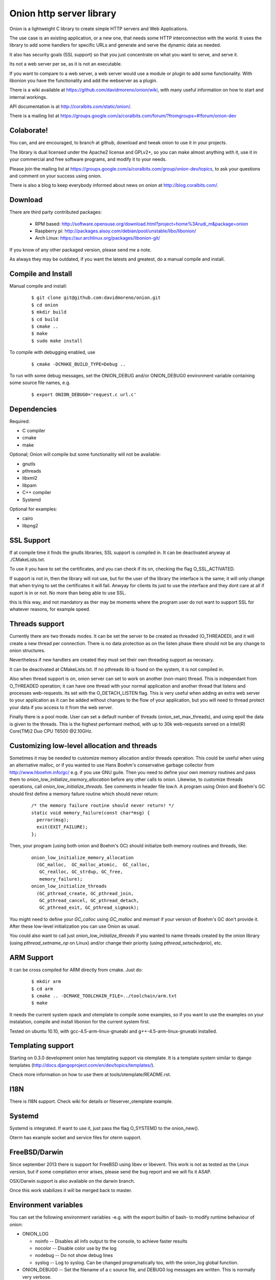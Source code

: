 Onion http server library
=========================

.. image:: https://travis-ci.org/davidmoreno/onion.svg?branch=master#svg   
   :target: https://travis-ci.org/davidmoreno/onion

.. image:: https://scan.coverity.com/projects/1815/badge.svg#svg   
   :target: https://scan.coverity.com/projects/1815


Onion is a lightweight C library to create simple HTTP servers and Web Applications. 

The use case is an existing application, or a new one, that needs some HTTP interconnection 
with the world. It uses the library to add some handlers for specific URLs and generate and 
serve the dynamic data as needed.

It also has security goals (SSL support) so that you just concentrate on what you want
to serve, and serve it.

Its not a web server per se, as it is not an executable.

If you want to compare to a web server, a web server would use a module or plugin to add 
some functionality. With libonion you have the functionality and add the webserver as a plugin.

There is a wiki available at https://github.com/davidmoreno/onion/wiki, with many useful 
information on how to start and internal workings.

API documentation is at http://coralbits.com/static/onion/.

There is a mailing list at https://groups.google.com/a/coralbits.com/forum/?fromgroups=#!forum/onion-dev

Colaborate!
-----------

You can, and are encouraged, to branch at github, download and tweak onion to use it in your 
projects.

The library is dual licensed under the Apache2 license and GPLv2+, so you can make almost anything
with it, use it in your commercial and free software programs, and modify it to your needs.

Please join the mailing list at https://groups.google.com/a/coralbits.com/group/onion-dev/topics,
to ask your questions and comment on your success using onion.

There is also a blog to keep everybody informed about news on onion at http://blog.coralbits.com/.

Download
--------

There are third party contributed packages:

 * RPM based: http://software.opensuse.org/download.html?project=home%3Arudi_m&package=onion
 * Raspberry pi: http://packages.aisoy.com/debian/pool/unstable/libo/libonion/
 * Arch Linux: https://aur.archlinux.org/packages/libonion-git/

If you know of any other packaged version, please send me a note.
 
As always they may be outdated, if you want the latests and greatest, do a manual compile and install.

Compile and Install
-------------------

Manual compile and install:

    ::

     $ git clone git@github.com:davidmoreno/onion.git
     $ cd onion
     $ mkdir build
     $ cd build
     $ cmake ..
     $ make
     $ sudo make install

To compile with debugging enabled, use

    ::

     $ cmake -DCMAKE_BUILD_TYPE=Debug ..

To run with some debug messages, set the ONION_DEBUG and/or
ONION_DEBUG0 environment variable containing some source file names,
e.g.

    ::

     $ export ONION_DEBUG0='request.c url.c'


Dependencies
------------

Required:

* C compiler
* cmake
* make
 
Optional; Onion will compile but some functionality will not be available:

* gnutls
* pthreads
* libxml2
* libpam
* C++ compiler
* Systemd

Optional for examples:

* cairo
* libpng2

SSL Support
-----------

If at compile time it finds the gnutls libraries, SSL support is compiled in. It can be 
deactivated anyway at ./CMakeLists.txt. 

To use it you have to set the certificates, and you can check if its on, checking the flag
O_SSL_ACTIVATED.

If support is not in, then the library will not use, but for the user of the library the
interface is the same; it will only change that when trying to set the certificates it 
will fail. Anwyay for clients its just to use the interface and they dont care at all
if suport is in or not. No more than being able to use SSL.

this is this way, and not mandatory as ther may be moments where the program user do not
want to support SSL for whatever reasons, for example speed.


Threads support
---------------

Currently there are two threads modes. It can be set the server to be created as 
threaded (O_THREADED), and it will create a new thread per connection. There is no
data protection as on the listen phase there should not be any change to onion structures.

Nevertheless if new handlers are created they must set their own threading support
as necesary.

It can be deactivated at CMakeLists.txt. If no pthreads lib is found on the system, it
is not compiled in.

Also when thread support is on, onion server can set to work on another (non-main) thread. 
This is independant from O_THREADED operation; it can have one thread with your normal 
application and another thread that listens and processes web-requests. Its set with the 
O_DETACH_LISTEN flag. This is very useful when adding an extra web server to your application
as it can be added without changes to the flow of your application, but you will need to
thread protect your data if you access to it from the web server.

Finally there is a pool mode. User can set a default number of threads (onion_set_max_threads), 
and using epoll the data is given to the threads. This is the highest performant method, with
up to 30k web-requests served on a Intel(R) Core(TM)2 Duo CPU T6500  @2.10GHz.


Customizing low-level allocation and threads
--------------------------------------------

Sometimes it may be needed to customize memory allocation and/or
threads operation.  This could be useful when using an alternative
malloc, or if you wanted to use Hans Boehm's conservative garbage
collector from http://www.hboehm.info/gc/ e.g. if you use GNU
guile. Then you need to define your own memory routines and pass them
to `onion_low_initialize_memory_allocation` before any other calls to
onion. Likewise, to customize threads operations, call
`onion_low_initialize_threads`.  See comments in header file `low.h`. A
program using Onion and Boehm's GC should first define a memory
failure routine which should never return:

   ::

    /* the memory failure routine should never return! */
    static void memory_failure(const char*msg) {
      perror(msg);
      exit(EXIT_FAILURE);
    };


Then, your program (using both onion and Boehm's GC) should initialize
both memory routines and threads, like:

   ::

    onion_low_initialize_memory_allocation
      (GC_malloc,  GC_malloc_atomic,  GC_calloc,
       GC_realloc, GC_strdup, GC_free,
       memory_failure);
    onion_low_initialize_threads
      (GC_pthread_create, GC_pthread_join,
       GC_pthread_cancel, GC_pthread_detach,
       GC_pthread_exit, GC_pthread_sigmask);


You might need to define your `GC_calloc` using `GC_malloc` and
`memset` if your version of Boehm's GC don't provide it. After these
low-level initialization you can use Onion as usual.

You could also want to call just `onion_low_initialize_threads` if you
wanted to name threads created by the onion library (using
`pthread_setname_np` on Linux) and/or change their priority (using
`pthread_setschedprio`), etc.


ARM Support
-----------

It can be cross compiled for ARM directly from cmake. Just do:
    
    	::
    	
	$ mkdir arm
	$ cd arm
	$ cmake .. -DCMAKE_TOOLCHAIN_FILE=../toolchain/arm.txt
	$ make

It needs the current system opack and otemplate to compile some examples, so if you want to use
the examples on your instalation, compile and install libonion for the current system first.

Tested on ubuntu 10.10, with gcc-4.5-arm-linux-gnueabi and g++-4.5-arm-linux-gnueabi installed.


Templating support
------------------

Starting on 0.3.0 development onion has templating support via otemplate. It is a template
system similar to django templates (http://docs.djangoproject.com/en/dev/topics/templates/).

Check more information on how to use them at tools/otemplate/README.rst.

I18N
----

There is I18N support. Check wiki for details or fileserver_otemplate example.

Systemd
-------

Systemd is integrated. If want to use it, just pass the flag O_SYSTEMD to the onion_new().

Oterm has example socket and service files for oterm support.

FreeBSD/Darwin
--------------

Since september 2013 there is support for FreeBSD using libev or libevent. This work is not as tested 
as the Linux version, but if some compilation error arises, please send the bug report and we will fix
it ASAP.

OSX/Darwin support is also available on the darwin branch.

Once this work stabilizes it will be merged back to master.

Environment variables
---------------------

You can set the following environment variables -e.g. with the export builtin of bash- to modify runtime behaviour of onion:

* ONION_LOG

  - noinfo   -- Disables all info output to the console, to achieve faster results
  - nocolor  -- Disable color use by the log
  - nodebug  -- Do not show debug lines
  - syslog   -- Log to syslog. Can be changed programatically too, with the onion_log global function.

* ONION_DEBUG0   -- Set the filename of a c source file, and DEBUG0 log messages are written. This is normally very verbose.
* ONION_SENDFILE -- Set to 0 do disable sendfile. Under some file systems it does not work. Until a detection code is in place, it can be disabled with this.

Binary compatibility breaks
---------------------------

We try hard to keep binary compatibility, but sometimes its hard. Here is a list of ABI breaks:

>0.4.0 
''''''

* Onion object private flags have moved. If on your code you rely on them, must recompile. If 
  dont rely on them, everything should keep working.

.. image:: https://cruel-carlota.pagodabox.com/e788af315b3d9517752db2e79553e346
  :alt: Analytics.

